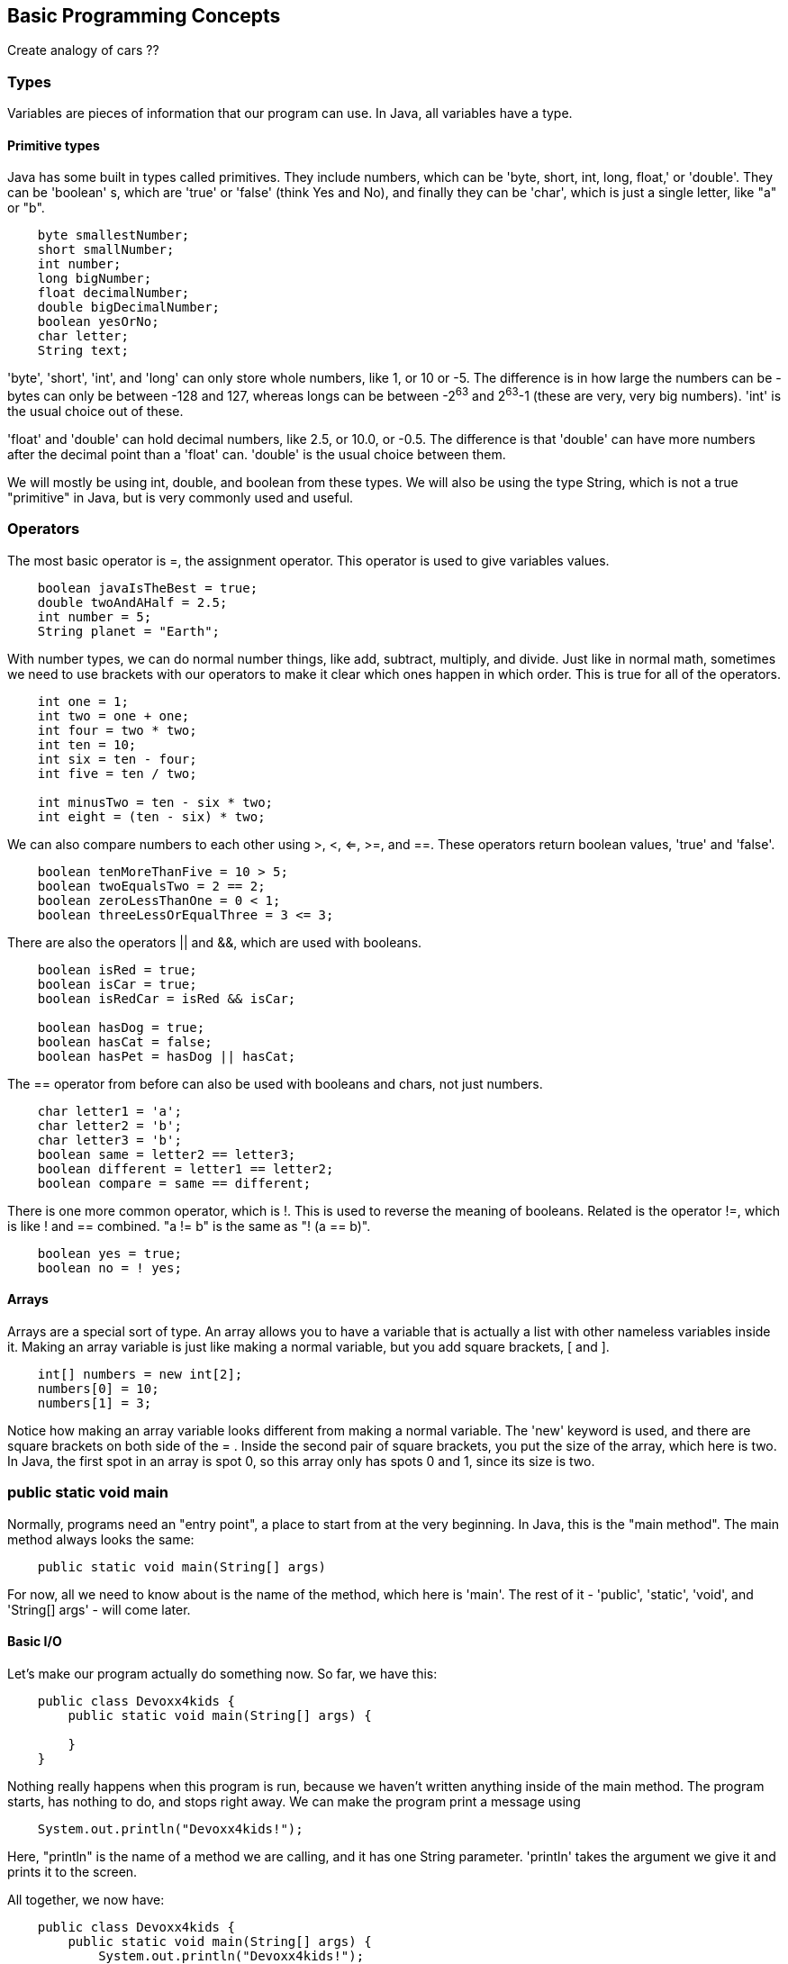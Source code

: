 == Basic Programming Concepts

Create analogy of cars ??

=== Types

Variables are pieces of information that our program can use. In Java, all
variables have a type.

==== Primitive types

Java has some built in types called primitives. They include numbers, which
can be 'byte, short, int, long, float,' or 'double'. They can be 'boolean' s,
which are 'true' or 'false' (think Yes and No), and finally they can be 'char',
which is just a single letter, like "a" or "b".

----
    byte smallestNumber;
    short smallNumber;
    int number;
    long bigNumber;
    float decimalNumber;
    double bigDecimalNumber;
    boolean yesOrNo;
    char letter;
    String text;
----

'byte', 'short', 'int', and 'long' can only store whole numbers, like 1, or 10
 or -5.  The difference is in how large the numbers can be - bytes can only be
between -128 and 127, whereas longs can be between -2^63^ and 2^63^-1 (these are
very, very big numbers). 'int' is the usual choice out of these.

'float' and 'double' can hold decimal numbers, like 2.5, or 10.0, or -0.5. The
difference is that 'double' can have more numbers after the decimal point than
a 'float' can. 'double' is the usual choice between them.

We will mostly be using int, double, and boolean from these types. We will
also be using the type String, which is not a true "primitive" in Java, but is
very commonly used and useful.

=== Operators

The most basic operator is =, the assignment operator. This operator is used
to give variables values.

----
    boolean javaIsTheBest = true;
    double twoAndAHalf = 2.5;
    int number = 5;
    String planet = "Earth";
----

With number types, we can do normal number things, like add, subtract, multiply,
and divide. Just like in normal math, sometimes we need to use brackets with
our operators to make it clear which ones happen in which order. This is true
for all of the operators.

----
    int one = 1;
    int two = one + one;
    int four = two * two;
    int ten = 10;
    int six = ten - four;
    int five = ten / two;

    int minusTwo = ten - six * two;
    int eight = (ten - six) * two;
----

We can also compare numbers to each other using >, <, <=, >=, and ==. These
operators return boolean values, 'true' and 'false'.

----
    boolean tenMoreThanFive = 10 > 5;
    boolean twoEqualsTwo = 2 == 2;
    boolean zeroLessThanOne = 0 < 1;
    boolean threeLessOrEqualThree = 3 <= 3;
----

There are also the operators || and &&, which are used with booleans.

----
    boolean isRed = true;
    boolean isCar = true;
    boolean isRedCar = isRed && isCar;

    boolean hasDog = true;
    boolean hasCat = false;
    boolean hasPet = hasDog || hasCat;
----

The == operator from before can also be used with booleans and chars, not
just numbers.

----
    char letter1 = 'a';
    char letter2 = 'b';
    char letter3 = 'b';
    boolean same = letter2 == letter3;
    boolean different = letter1 == letter2;
    boolean compare = same == different;
----

There is one more common operator, which is !. This is used to reverse the
meaning of booleans. Related is the operator !=, which is like ! and ==
combined. "a != b" is the same as "! (a == b)".

----
    boolean yes = true;
    boolean no = ! yes;
----

==== Arrays

Arrays are a special sort of type. An array allows you to have a variable
that is actually a list with other nameless variables inside it. Making an
array variable is just like making a normal variable, but you add square
brackets, [ and ].

----
    int[] numbers = new int[2];
    numbers[0] = 10;
    numbers[1] = 3;
----

Notice how making an array variable looks different from making a normal
variable. The 'new' keyword is used, and there are square brackets on both
side of the = . Inside the second pair of square brackets, you put the size
of the array, which here is two. In Java, the first spot in an array is spot
0, so this array only has spots 0 and 1, since its size is two.

=== public static void main

Normally, programs need an "entry point", a place to start from at the very
beginning. In Java, this is the "main method". The main method always looks
the same:

----
    public static void main(String[] args)
----

For now, all we need to know about is the name of the method, which here is
'main'. The rest of it - 'public', 'static', 'void', and 'String[] args' -
will come later.

==== Basic I/O

Let's make our program actually do something now. So far, we have this:

----
    public class Devoxx4kids {
        public static void main(String[] args) {

        }
    }
----

Nothing really happens when this program is run, because we haven't written
anything inside of the main method. The program starts, has nothing to do, and
stops right away. We can make the program print a message using

----
    System.out.println("Devoxx4kids!");
----

Here, "println" is the name of a method we are calling, and it has one String
parameter. 'println' takes the argument we give it and prints it to the screen.

All together, we now have:

----
    public class Devoxx4kids {
        public static void main(String[] args) {
            System.out.println("Devoxx4kids!");
        }
    }
----

Notice that we have to use the curly braces, { and }, with our class and method
declarations, and that we end statements, like println, with a semicolon ;.

Let's add a little more action. We can make the program ask us for input, do
something with it, and print out a result. We'll make it so the program takes
what we type in and makes everything lower case.

To be able to read things we type, the program will use something called Scanner.
To use Scanner, we need to "import" it.

----
    import java.util.Scanner;
----

"import" statements go at the very top of your program, before the class
declaration. Now we can use Scanner in our main method to get a line of text
from the user.

----
    Scanner sc = new Scanner(System.in);
    String line = sc.nextLine();
----

Now we have a Scanner variable called "sc" and a String variable called "line".
"line" holds the text we give to the program when we run it. We can make it
all lower case and print it back out easily. Here's what the whole thing will
look like.

----
    import java.util.Scanner;

    public class Devoxx4kids {
        public static void main(String[] args) {
            System.out.println("Say something:");
            Scanner sc = new Scanner(System.in);
            String line = sc.nextLine();
            System.out.println(line.toLowerCase());
        }
    }
----

We can expand this and make it so that we can enter a second line of text
which is also made lower case.

----
    import java.util.Scanner;

    public class Devoxx4kids {
        public static void main(String[] args) {
            Scanner sc = new Scanner(System.in);
            System.out.println("Say something:");
            String line = sc.nextLine();
            System.out.println(line.toLowerCase());
            System.out.println("Say something again:");
            String line2 = sc.nextLine();
            System.out.println(line2.toLowerCase());
        }
    }
----

=== Comments

Comments allow programmers to add notes to a program. The notes don't do anything
in the program, but they can make it easier for other programmers to understand
what is happening. There are two ways to write comments in Java, and both are shown
in the example below.

----
    boolean hasCat = true; // do I have a cat?
    boolean hasDog = true; // do I have a dog?

    /* if I have either a dog or a cat, then
       I have a pet! */
    boolean hasPet = hasCat || hasDog;
----

=== Control Flow

So far, our program just runs in a straight line from top to bottom. What we
need is some way to have our program make decisions, and some way to automatically
do things more than once, so that we don't need to just write our code over and
over again.

==== Conditionals (if/else)

Conditionals allow our program to make decisions. The form of an if/else statement
in Java is this:

----
    if (condition) {
        // do something
    } else if (anotherCondition) {
        // do something else
    } else {
        // do another thing
    }
----

"condition" and "anotherCondition" can be anything with type 'boolean'. If 'condition'
is 'true', then the first block of code is run, and the rest are skipped. If
'anotherCondition' is true and 'condition' is false, then only the second block
is run. If 'condition' and 'anotherCondition' are both false, then the last block
is run only. If both 'condition' and 'anotherCondition' are true, only the first
block is run still.

==== Loops

There are a few types of loop in Java. The most basic is the 'while' loop. This
loop is used with a boolean variable or expression, and it runs over and over
again, so long as the boolean is true.

----
    while (true) {
        // this loop will never end!
    }
----

We can use a 'while' loop along with 'if/else' and 'Scanner' from earlier
to make our program keep asking us to type input. Let's make a program that
adds up numbers until we give it 0.

----
    Scanner sc = new Scanner(System.in);
    int total = 0;
    boolean quit = false;
    while (! quit) {
        System.out.println("Give me a number:");
        int input = sc.nextInt();
        if (input == 0) {
            quit = true;
        }
        total = total + input;
    }
    System.out.println("The total is: " + total);
----

There are some special keywords we can use when working with loops: 'break' and
'continue'. 'break' causes the loop to stop completely, and 'continue' makes the
loop start from the top. We can use 'break' instead of the 'quit' variable.

----
    Scanner sc = new Scanner(System.in);
    int total = 0;
    while (true) { // looks like it will run forever...
        System.out.println("Give me a number:");
        int input = sc.nextInt();
        if (input == 0) {
            break; // but this makes it possible to stop the loop
        }
        total = total + input;
    }
    System.out.println("The total is: " + total);
----

What if we wanted to run our loop a specific number of times? We can do something
like this with a 'while' loop.

----
    int max = 5;
    int times = 0;
    int total = 2;
    while (times < max) {
        total = total * 2;
        times = times + 1;
    }
    System.out.println("total: " + total);
----

But now we have some extra variables that are only used for controlling the loop.
This is where the 'for' loop comes in. Here's a 'for' loop that does the same job
as the above 'while' loop:

----
    int total = 2;
    for (int i = 0; i < 5; i++) {
        total = total * 2;
    }
    System.out.println("total: " + total);
----

Notice that inside the parentheses, there are three parts, separated by semicolons.
The first part, "int i = 0", declares our loop variable(s). The second part,
"i < 5" defines when the loop will stop. So long as i is less than 5, the loop will
keep running. The last part, 'i++', is shorthand for "i = i + 1". It means that the
loop variable 'i' will become larger by one at the end of the loop.

The last loop we'll cover in this section is the 'do-while' loop. This is just a
special kind of 'while' loop. Examine this 'while' loop:

----
    while (false) {
        System.out.println("Hello!");
    }
----

Since 'while' loops run over and over as long as the boolean condition is true,
and this one is always false, this 'while' loop will never actually run, not even
once. The 'do-while' loop is just a 'while' that will always run at least once.

----
    do {
        System.out.println("Hello!");
    } while (false);
----

Try both of these out and see for yourself that the 'while' loop does not print
"Hello!", and the 'do-while' prints it exactly once.

=== Methods

Recall the declaration of the main method:

----
    public static void main(String[] args)
----

As we already know, "main" is the name of the method. But what about the rest
of it?

'public' is the 'visibility' of the method. 'public' means that this method
can be seen from anywhere else in the code. For now, this is the only visibility
we will worry about. The other options are 'protected', 'private', and nothing.

'static' is a little more complicated to explain. 'static' methods can be called
all on their own, whereas non-static 'instance' methods have to be called *on*
an object. This will make more sense in the next section when we learn about
Classes. For now, consider the methods 'System.out.println(line)' and
'line.toLowerCase()'. When we call 'println', it is called on its own. When we
call 'toLowerCase()', it is called *on* a String. String is actually a Class
type, not a primitive type, as was briefly mentioned earlier.

'void' is the return type of the method. 'void' means that the method does not
return anything, but this can instead be 'double' or 'int' or 'boolean' or
'char[]', or any other type. For example, when we call 'nextInt()' on a Scanner
we know that it must *return* an 'int', since we can assign it to an int variable.

Next is 'main', which is just the name given to the method. This can be anything
you like, but it has to start with a letter and can't contain spaces or
punctuation.

Last are the 'parameters' of the method, which here is 'String[] args'. This means
that the method has a variable called 'args' of type 'array of String'. If you
wanted to call the main method, you would need to give it an array of Strings,
just like you have to give System.out.println a String to print.

With this knowledge, we are now ready to create our own new methods. For now,
they will all be 'public static'.

----
    // Takes a String and makes it LOUD!
    public static String loud(String line) {
        return line.toUpperCase();
    }

    // Takes a number and adds one to it
    public static double addOne(double number) {
        return number + 1;
    }
----

We can add them to our program and use them like this:

----
    import java.util.Scanner;

    public class Devoxx4kids {
        public static void main(String[] args) {
            System.out.println("Say something:");
            Scanner sc = new Scanner(System.in);
            String line = sc.nextLine();
            String loudLine = loud(line);
            System.out.println(loudLine + "!");
        }

        public static String loud(String line) {
            return line.toUpperCase();
        }
    }
----

. drive
. brake
. turn

=== Class

Classes are how we can define our own types in Java. So far, we have only seen
the keyword 'class' once - in the basic class declaration we made to begin with
our program.

----
    public class Devoxx4kids {

    }
----

We can add more classes by creating new files, named after the class we are
putting inside them. Let's make a new class called Person, and put it inside
a new file named Person.java.

----
    public class Person {

    }
----

Making a class allows us to do two things:

1. Define things that our type *has*
2. Define things that our type *does*

In the case of a Person class, we can *have* a first name, a last name, and
an age, and we can *do* the action of introducing ourselves.

----
public class Person {
    String firstName;
    String lastName;
    int age;

    public String introduction() {
        return "Hi! My name is " + firstName + " " + lastName + " and my age is " + age + "years.";
    }
}
----

Notice that the 'introduction' method is *not* 'static' anymore. This means
that when we call 'introduction', we call it *on* a Person instance.

This is how we could use our new class.

----
    Person p = new Person();
    p.firstName = "Mr.";
    p.lastName = "Java";
    p.age = 19;
    System.out.println(p.introduction());
----

VW, Lexus, Tesla, Honda, ??

==== Constructors

Classes can also have a special kind of method called a 'constructor'. These
allow us to set the values of our variables more quickly, and maybe to
automatically do some work before letting the variable be used. Let's add a
constructor to the Person class.

----
    // Person.java
    public class Person {
        String firstName;
        String lastName;
        int age;

        // Constructor method
        public Person(String firstName, String lastName, int age) {
            this.firstName = firstName;
            this.lastName = lastName;
            this.age = age;
        }

        public String introduction() {
            return "Hi! My name is " + firstName + " " + lastName + " and my age is " + age + "years.";
        }
    }
----

Constructor methods can have a visibility and a name, and that's all. They never
have return types and they cannot be static. Furthermore, their name is always
exactly the same as the name of their Class. Let's try using this constructor.

----
    // Devoxx4kids.java
    public class Devoxx4kids {
        public static void main(String[] args) {
            Person p = new Person("Mr.", "Java", 19);
            System.out.println(p.introduction());
        }
    }
----

Now that we have two different Java files, compiling and running our program
is a little different.

----
    javac Devoxx4kids.java Person.java
    java Devoxx4kids
----

We have to give all of the names of our Java files to javac, but we only give
the name of the one with our main method to java.

. color
. how many doors ?
. convertible ?
. automatic or manual ?
